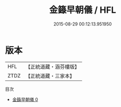 #+TITLE: 金籙早朝儀 / HFL

#+DATE: 2015-08-29 00:12:13.951950
* 版本
 |       HFL|【正統道藏・涵芬樓版】|
 |      ZTDZ|【正統道藏・三家本】|
目次
 - [[file:KR5b0171_000.txt][金籙早朝儀 0]]
